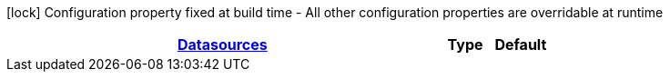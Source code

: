 
:summaryTableId: quarkus-datasource-data-sources-reactive-oracle-config
[.configuration-legend]
icon:lock[title=Fixed at build time] Configuration property fixed at build time - All other configuration properties are overridable at runtime
[.configuration-reference, cols="80,.^10,.^10"]
|===

h|[[quarkus-datasource-data-sources-reactive-oracle-config_quarkus.datasource.data-sources-datasources]]link:#quarkus-datasource-data-sources-reactive-oracle-config_quarkus.datasource.data-sources-datasources[Datasources]

h|Type
h|Default
|===